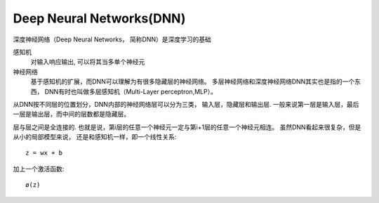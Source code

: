 ==================================
Deep Neural Networks(DNN)
==================================


.. post:: 2024-03-17 00:32:12
  :tags: 深度学习
  :category: AI
  :author: YanQue
  :location: CD
  :language: zh-cn


深度神经网络（Deep Neural Networks， 简称DNN）是深度学习的基础

感知机
  对输入响应输出, 可以将其当多单个神经元
神经网络
  基于感知机的扩展，而DNN可以理解为有很多隐藏层的神经网络。
  多层神经网络和深度神经网络DNN其实也是指的一个东西，
  DNN有时也叫做多层感知机（Multi-Layer perceptron,MLP）。

从DNN按不同层的位置划分，DNN内部的神经网络层可以分为三类，
输入层，隐藏层和输出层.
一般来说第一层是输入层，最后一层是输出层，而中间的层数都是隐藏层。

层与层之间是全连接的.
也就是说，第i层的任意一个神经元一定与第i+1层的任意一个神经元相连。
虽然DNN看起来很复杂，但是从小的局部模型来说，
还是和感知机一样，即一个线性关系::

  z = wx + b

加上一个激活函数::

  ø(z)


